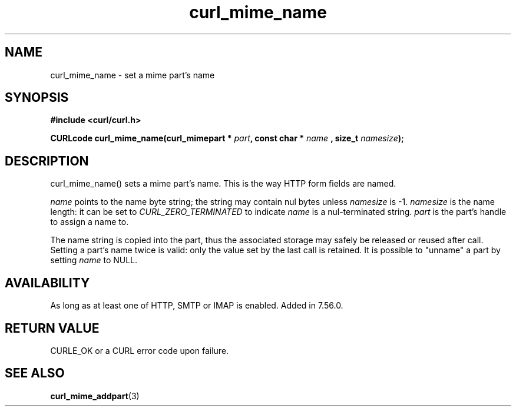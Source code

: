 .\" **************************************************************************
.\" *                                  _   _ ____  _
.\" *  Project                     ___| | | |  _ \| |
.\" *                             / __| | | | |_) | |
.\" *                            | (__| |_| |  _ <| |___
.\" *                             \___|\___/|_| \_\_____|
.\" *
.\" * Copyright (C) 1998 - 2017, Daniel Stenberg, <daniel@haxx.se>, et al.
.\" *
.\" * This software is licensed as described in the file COPYING, which
.\" * you should have received as part of this distribution. The terms
.\" * are also available at https://curl.haxx.se/docs/copyright.html.
.\" *
.\" * You may opt to use, copy, modify, merge, publish, distribute and/or sell
.\" * copies of the Software, and permit persons to whom the Software is
.\" * furnished to do so, under the terms of the COPYING file.
.\" *
.\" * This software is distributed on an "AS IS" basis, WITHOUT WARRANTY OF ANY
.\" * KIND, either express or implied.
.\" *
.\" **************************************************************************
.TH curl_mime_name 3 "22 August 2017" "libcurl 7.56.0" "libcurl Manual"
.SH NAME
curl_mime_name - set a mime part's name
.SH SYNOPSIS
.B #include <curl/curl.h>
.sp
.BI "CURLcode curl_mime_name(curl_mimepart * " part ", const char * " name
.BI ", size_t " namesize ");"
.ad
.SH DESCRIPTION
curl_mime_name() sets a mime part's name. This is the way HTTP form fields are
named.

\fIname\fP points to the name byte string; the string may contain nul bytes
unless \fInamesize\fP is -1.
\fInamesize\fP is the name length: it can be set to \fICURL_ZERO_TERMINATED\fP
to indicate \fIname\fP is a nul-terminated string.
\fIpart\fP is the part's handle to assign a name to.

The name string is copied into the part, thus the associated storage may safely
be released or reused after call. Setting a part's name twice is valid:
only the value set by the last call is retained. It is possible to "unname"
a part by setting \fIname\fP to NULL.

.SH AVAILABILITY
As long as at least one of HTTP, SMTP or IMAP is enabled. Added in 7.56.0.
.SH RETURN VALUE
CURLE_OK or a CURL error code upon failure.

.SH "SEE ALSO"
.BR curl_mime_addpart "(3)"
